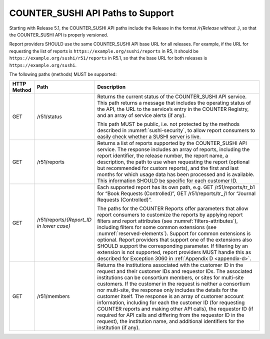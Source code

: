 .. The COUNTER Code of Practice Release 5 © 2017-2023 by COUNTER
   is licensed under CC BY-SA 4.0. To view a copy of this license,
   visit https://creativecommons.org/licenses/by-sa/4.0/

.. _sushi-paths:

COUNTER_SUSHI API Paths to Support
----------------------------------

Starting with Release 5.1, the COUNTER_SUSHI API paths include the Release in the format */r{Release without .}*, so that the COUNTER_SUSHI API is properly versioned.

Report providers SHOULD use the same COUNTER_SUSHI API base URL for all releases. For example, if the URL for requesting the list of reports is ``https://example.org/sushi/reports`` in R5, it should be ``https://example.org/sushi/r51/reports`` in R5.1, so that the base URL for both releases is ``https://example.org/sushi``.

The following paths (methods) MUST be supported:

.. only:: latex

   .. tabularcolumns:: |>{\raggedright\arraybackslash}\Y{0.11}|>{\raggedright\arraybackslash}\Y{0.24}|>{\parskip=\tparskip}\Y{0.65}|

.. list-table::
   :class: longtable
   :widths: 8 17 75
   :header-rows: 1

   * - HTTP Method
     - Path
     - Description

   * - GET
     - /r51/status
     - Returns the current status of the COUNTER_SUSHI API service. This path returns a message that includes the operating status of the API, the URL to the service’s entry in the COUNTER Registry, and an array of service alerts (if any).

       This path MUST be public, i.e. not protected by the methods described in :numref:`sushi-security`, to allow report consumers to easily check whether a SUSHI server is live.

   * - GET
     - /r51/reports
     - Returns a list of reports supported by the COUNTER_SUSHI API service. The response includes an array of reports, including the report identifier, the release number, the report name, a description, the path to use when requesting the report (optional but recommended for custom reports), and the first and last months for which usage data has been processed and is available. This information SHOULD be specific for each customer ID.

   * - GET
     - /r51/reports/*{Report_ID in lower case}*
     - Each supported report has its own path, e.g. GET /r51/reports/tr_b1 for “Book Requests (Controlled)”, GET /r51/reports/tr_j1 for “Journal Requests (Controlled)”.

       The paths for the COUNTER Reports offer parameters that allow report consumers to customize the reports by applying report filters and report attributes (see :numref:`filters-attributes`), including filters for some common extensions (see :numref:`reserved-elements`). Support for common extensions is optional. Report providers that support one of the extensions also SHOULD support the corresponding parameter. If filtering by an extension is not supported, report providers MUST handle this as described for Exception 3060 in :ref:`Appendix D <appendix-d>`.

   * - GET
     - /r51/members
     - Returns the institutions associated with the customer ID in the request and their customer IDs and requestor IDs. The associated institutions can be consortium members, or sites for multi-site customers. If the customer in the request is neither a consortium nor multi-site, the response only includes the details for the customer itself. The response is an array of customer account information, including for each the customer ID (for requesting COUNTER reports and making other API calls), the requestor ID (if required for API calls and differing from the requestor ID in the request), the institution name, and additional identifiers for the institution (if any).
